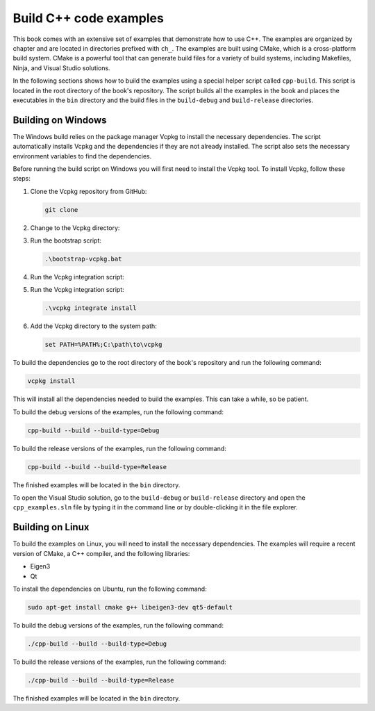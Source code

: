 Build C++ code examples
=======================

This book comes with an extensive set of examples that demonstrate how to use C++. The examples are organized by chapter and are located in directories prefixed with ``ch_``. The examples are built using CMake, which is a cross-platform build system. CMake is a powerful tool that can generate build files for a variety of build systems, including Makefiles, Ninja, and Visual Studio solutions.

In the following sections shows how to build the examples using a special helper script called ``cpp-build``. This script is located in the root directory of the book's repository. The script builds all the examples in the book and places the executables in the ``bin`` directory and the build files in the ``build-debug`` and ``build-release`` directories.

Building on Windows
-------------------

The Windows build relies on the package manager Vcpkg to install the necessary dependencies. The script automatically installs Vcpkg and the dependencies if they are not already installed. The script also sets the necessary environment variables to find the dependencies.

Before running the build script on Windows you will first need to install the Vcpkg tool. To install Vcpkg, follow these steps:

1. Clone the Vcpkg repository from GitHub:

   .. code-block:: bash

      git clone

2. Change to the Vcpkg directory:
3. Run the bootstrap script:

   .. code-block:: bash

      .\bootstrap-vcpkg.bat

4. Run the Vcpkg integration script:
5. Run the Vcpkg integration script:

   .. code-block:: bash

      .\vcpkg integrate install

6. Add the Vcpkg directory to the system path:

   .. code-block:: bash

      set PATH=%PATH%;C:\path\to\vcpkg

To build the dependencies go to the root directory of the book's repository and run the following command:

.. code-block:: bash

   vcpkg install

This will install all the dependencies needed to build the examples. This can take a while, so be patient.

To build the debug versions of the examples, run the following command:

.. code-block:: bash

   cpp-build --build --build-type=Debug

To build the release versions of the examples, run the following command:

.. code-block:: bash

   cpp-build --build --build-type=Release

The finished examples will be located in the ``bin`` directory.

To open the Visual Studio solution, go to the ``build-debug`` or ``build-release`` directory and open the ``cpp_examples.sln`` file by typing it in the command line or by double-clicking it in the file explorer.

Building on Linux
-----------------

To build the examples on Linux, you will need to install the necessary dependencies. The examples will require a recent version of CMake, a C++ compiler, and the following libraries:

- Eigen3
- Qt 

To install the dependencies on Ubuntu, run the following command:

.. code-block:: bash

   sudo apt-get install cmake g++ libeigen3-dev qt5-default

To build the debug versions of the examples, run the following command:

.. code-block:: bash

   ./cpp-build --build --build-type=Debug

To build the release versions of the examples, run the following command:

.. code-block:: bash

   ./cpp-build --build --build-type=Release

The finished examples will be located in the ``bin`` directory.

